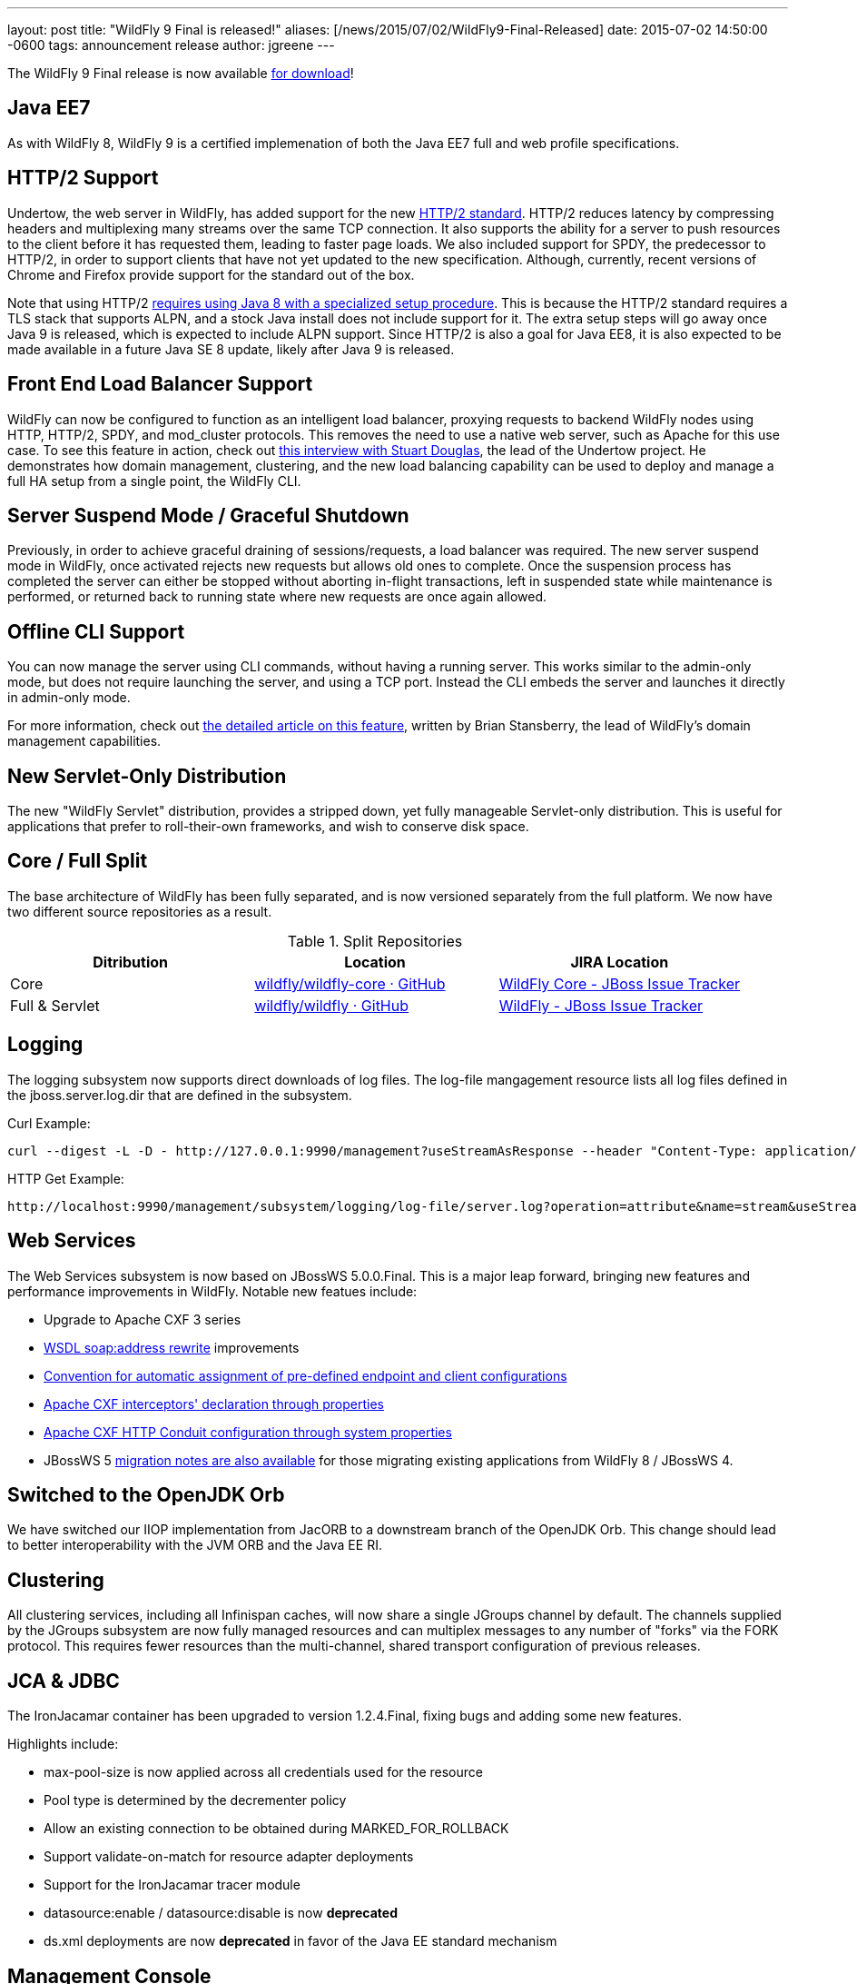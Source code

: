 ---
layout: post
title:  "WildFly 9 Final is released!"
aliases: [/news/2015/07/02/WildFly9-Final-Released]
date:   2015-07-02 14:50:00 -0600
tags:   announcement release
author: jgreene
---

The WildFly 9 Final release is now available link:/downloads[for download]!

Java EE7
--------
As with WildFly 8, WildFly 9 is a certified implemenation of both the Java EE7 full and web profile specifications.

HTTP/2 Support
--------------
Undertow, the web server in WildFly, has added support for the new link:https://datatracker.ietf.org/doc/draft-ietf-httpbis-http2/[HTTP/2 standard]. HTTP/2 reduces latency by compressing headers and multiplexing many streams over the same TCP connection. It also supports the ability for a server to push resources to the client before it has requested them, leading to faster page loads. We also included support for SPDY, the predecessor to HTTP/2, in order to support clients that have not yet updated to the new specification. Although, currently, recent versions of Chrome and Firefox provide support for the standard out of the box.

Note that using HTTP/2 link:http://undertow.io/blog/2015/03/26/HTTP2-In-Wildfly.html[requires using Java 8 with a specialized setup procedure]. This is because the HTTP/2 standard requires a TLS stack that supports ALPN, and a stock Java install does not include support for it. The extra setup steps will go away once Java 9 is released, which is expected to include ALPN support. Since HTTP/2 is also a goal for Java EE8, it is also expected to be made available in a future Java SE 8 update, likely after Java 9 is released.

Front End Load Balancer Support
-------------------------------
WildFly can now be configured to function as an intelligent load balancer, proxying requests to backend WildFly nodes using HTTP, HTTP/2, SPDY, and mod_cluster protocols. This removes the need to use a native web server, such as Apache for this use case.  To see this feature in action, check out link:https://www.youtube.com/watch?v=xa_gtRDpwyQ[this interview with Stuart Douglas], the lead of the Undertow project. He demonstrates how domain management, clustering, and the new load balancing capability can be used to deploy and manage a full HA setup from a single point, the WildFly CLI.

Server Suspend Mode / Graceful Shutdown
---------------------------------------
Previously, in order to achieve graceful draining of sessions/requests, a load balancer was required. The new server suspend mode in WildFly, once activated rejects new requests but allows old ones to complete. Once the suspension process has completed the server can either be stopped without aborting in-flight transactions, left in suspended state while maintenance is performed, or returned back to running state where new requests are once again allowed.

Offline CLI Support
-------------------
You can now manage the server using CLI commands, without having a running server. This works similar to the admin-only mode, but does not require launching the server, and using a TCP port. Instead the CLI embeds the server and launches it directly in admin-only mode.

For more information, check out link:https://developer.jboss.org/docs/DOC-53050[the detailed article on this feature], written by Brian Stansberry, the lead of WildFly's domain management capabilities.

New Servlet-Only Distribution
-----------------------------
The new "WildFly Servlet" distribution, provides a stripped down, yet fully manageable Servlet-only distribution. This is useful for applications that prefer to roll-their-own frameworks, and wish to conserve disk space.

Core / Full Split
-----------------
The base architecture of WildFly has been fully separated, and is now versioned separately from the full platform. We now have two different source repositories as a result.

.Split Repositories
[options="header"]
|============================
|Ditribution|Location|JIRA Location
|Core|link:https://github.com/wildfly/wildfly-core[wildfly/wildfly-core · GitHub]|link:https://issues.jboss.org/browse/WFCORE[WildFly Core - JBoss Issue Tracker]
|Full & Servlet|link:https://github.com/wildfly/wildfly[wildfly/wildfly · GitHub]|link:https://issues.jboss.org/browse/WFLY[WildFly - JBoss Issue Tracker]
|============================

Logging
-------
The logging subsystem now supports direct downloads of log files. The log-file mangagement resource lists all log files defined in the jboss.server.log.dir that are defined in the subsystem.

Curl Example:
[source,shell]
curl --digest -L -D - http://127.0.0.1:9990/management?useStreamAsResponse --header "Content-Type: application/json" -u user:password.1234 -d '{"operation":"read-attribute","address":[{"subsystem":"logging"},{"log-file":"server.log"}],"name":"stream"}'

HTTP Get Example:
[source,shell]
http://localhost:9990/management/subsystem/logging/log-file/server.log?operation=attribute&name=stream&useStreamAsResponse


Web Services
------------
The Web Services subsystem is now based on JBossWS 5.0.0.Final. This is a major leap forward, bringing new features and performance improvements in WildFly. Notable new featues include:

- Upgrade to Apache CXF 3 series
- link:https://docs.jboss.org/author/display/JBWS/Published+WSDL+customization[WSDL soap:address rewrite] improvements
- link:https://docs.jboss.org/author/display/JBWS/Predefined+client+and+endpoint+configurations#Predefinedclientandendpointconfigurations-Automaticconfigurationfromdefaultdescriptors[Convention for automatic assignment of pre-defined endpoint and client configurations]
- link:https://docs.jboss.org/author/display/JBWS/Apache+CXF+integration#ApacheCXFintegration-ApacheCXFinterceptors[Apache CXF interceptors' declaration through properties]
- link:https://docs.jboss.org/author/display/JBWS/Apache+CXF+integration#ApacheCXFintegration-HTTPConduitconfiguration[Apache CXF HTTP Conduit configuration through system properties]
- JBossWS 5 link:https://developer.jboss.org/docs/DOC-52881[migration notes are also available] for those migrating existing applications from WildFly 8 / JBossWS 4.

Switched to the OpenJDK Orb
---------------------------
We have switched our IIOP implementation from JacORB to a downstream branch of the OpenJDK Orb. This change should lead to better interoperability with the JVM ORB and the Java EE RI.

Clustering
----------
All clustering services, including all Infinispan caches, will now share a single JGroups channel by default.  The channels supplied by the JGroups subsystem are now fully managed resources and can multiplex messages to any number of "forks" via the FORK protocol.  This requires fewer resources than the multi-channel, shared transport configuration of previous releases.

JCA & JDBC
----------
The IronJacamar container has been upgraded to version 1.2.4.Final, fixing bugs and adding some new features.

Highlights include:

- max-pool-size is now applied across all credentials used for the resource
- Pool type is determined by the decrementer policy
- Allow an existing connection to be obtained during MARKED_FOR_ROLLBACK
- Support validate-on-match for resource adapter deployments
- Support for the IronJacamar tracer module
- datasource:enable / datasource:disable is now *deprecated*
- ds.xml deployments are now *deprecated* in favor of the Java EE standard mechanism

Management Console
------------------
The managment console includes a new improved UI layout, as well as many additional capabilities including:

- New subsystem configuration: Remoting
- Support for datasource templates. Quickly configure the most commonly used datasources (PostgreSQL,  MySQL, Oracle, SQLServer, DB2 and Sybase)
- Support for flush-* operations for connection pools
- Improved log viewer: The full log file is now displayed. You can search inside a log file or download and open it in an external editor.
- Enhanced model browser with support for singleton resources
- Get more details about applied patches
- Ability to launch the management console independently from WildFly. See link:http://hal.gitbooks.io/dev/content/release-coordination/distribution.html#standalone-console[the HAL development docs] for more details.
